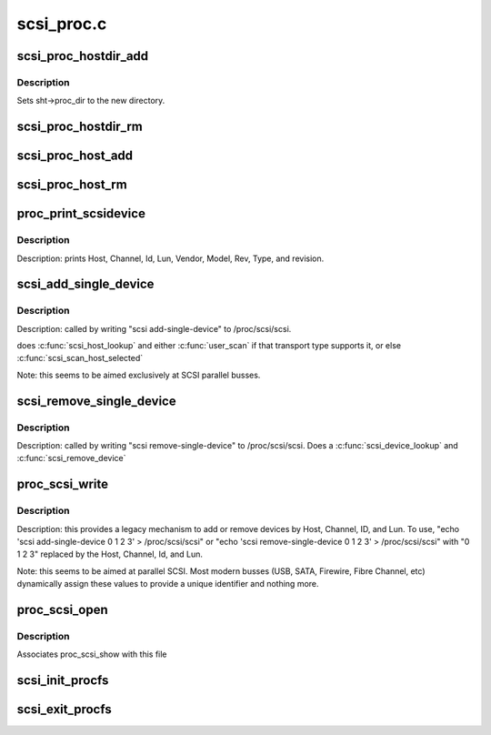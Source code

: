 .. -*- coding: utf-8; mode: rst -*-

===========
scsi_proc.c
===========

.. _`scsi_proc_hostdir_add`:

scsi_proc_hostdir_add
=====================

.. c:function:: void scsi_proc_hostdir_add (struct scsi_host_template *sht)

    Create directory in /proc for a scsi host

    :param struct scsi_host_template \*sht:
        owner of this directory


.. _`scsi_proc_hostdir_add.description`:

Description
-----------

Sets sht->proc_dir to the new directory.


.. _`scsi_proc_hostdir_rm`:

scsi_proc_hostdir_rm
====================

.. c:function:: void scsi_proc_hostdir_rm (struct scsi_host_template *sht)

    remove directory in /proc for a scsi host

    :param struct scsi_host_template \*sht:
        owner of directory


.. _`scsi_proc_host_add`:

scsi_proc_host_add
==================

.. c:function:: void scsi_proc_host_add (struct Scsi_Host *shost)

    Add entry for this host to appropriate /proc dir

    :param struct Scsi_Host \*shost:
        host to add


.. _`scsi_proc_host_rm`:

scsi_proc_host_rm
=================

.. c:function:: void scsi_proc_host_rm (struct Scsi_Host *shost)

    remove this host's entry from /proc

    :param struct Scsi_Host \*shost:
        which host


.. _`proc_print_scsidevice`:

proc_print_scsidevice
=====================

.. c:function:: int proc_print_scsidevice (struct device *dev, void *data)

    return data about this host

    :param struct device \*dev:
        A scsi device

    :param void \*data:
        :c:type:`struct seq_file <seq_file>` to output to.


.. _`proc_print_scsidevice.description`:

Description
-----------

Description: prints Host, Channel, Id, Lun, Vendor, Model, Rev, Type,
and revision.


.. _`scsi_add_single_device`:

scsi_add_single_device
======================

.. c:function:: int scsi_add_single_device (uint host, uint channel, uint id, uint lun)

    Respond to user request to probe for/add device

    :param uint host:
        user-supplied decimal integer

    :param uint channel:
        user-supplied decimal integer

    :param uint id:
        user-supplied decimal integer

    :param uint lun:
        user-supplied decimal integer


.. _`scsi_add_single_device.description`:

Description
-----------

Description: called by writing "scsi add-single-device" to /proc/scsi/scsi.

does :c:func:`scsi_host_lookup` and either :c:func:`user_scan` if that transport
type supports it, or else :c:func:`scsi_scan_host_selected`

Note: this seems to be aimed exclusively at SCSI parallel busses.


.. _`scsi_remove_single_device`:

scsi_remove_single_device
=========================

.. c:function:: int scsi_remove_single_device (uint host, uint channel, uint id, uint lun)

    Respond to user request to remove a device

    :param uint host:
        user-supplied decimal integer

    :param uint channel:
        user-supplied decimal integer

    :param uint id:
        user-supplied decimal integer

    :param uint lun:
        user-supplied decimal integer


.. _`scsi_remove_single_device.description`:

Description
-----------

Description: called by writing "scsi remove-single-device" to
/proc/scsi/scsi.  Does a :c:func:`scsi_device_lookup` and :c:func:`scsi_remove_device`


.. _`proc_scsi_write`:

proc_scsi_write
===============

.. c:function:: ssize_t proc_scsi_write (struct file *file, const char __user *buf, size_t length, loff_t *ppos)

    handle writes to /proc/scsi/scsi

    :param struct file \*file:
        not used

    :param const char __user \*buf:
        buffer to write

    :param size_t length:
        length of buf, at most PAGE_SIZE

    :param loff_t \*ppos:
        not used


.. _`proc_scsi_write.description`:

Description
-----------

Description: this provides a legacy mechanism to add or remove devices by
Host, Channel, ID, and Lun.  To use,
"echo 'scsi add-single-device 0 1 2 3' > /proc/scsi/scsi" or
"echo 'scsi remove-single-device 0 1 2 3' > /proc/scsi/scsi" with
"0 1 2 3" replaced by the Host, Channel, Id, and Lun.

Note: this seems to be aimed at parallel SCSI. Most modern busses (USB,
SATA, Firewire, Fibre Channel, etc) dynamically assign these values to
provide a unique identifier and nothing more.


.. _`proc_scsi_open`:

proc_scsi_open
==============

.. c:function:: int proc_scsi_open (struct inode *inode, struct file *file)

    glue function

    :param struct inode \*inode:
        not used

    :param struct file \*file:
        passed to :c:func:`single_open`


.. _`proc_scsi_open.description`:

Description
-----------

Associates proc_scsi_show with this file


.. _`scsi_init_procfs`:

scsi_init_procfs
================

.. c:function:: int scsi_init_procfs ( void)

    create scsi and scsi/scsi in procfs

    :param void:
        no arguments


.. _`scsi_exit_procfs`:

scsi_exit_procfs
================

.. c:function:: void scsi_exit_procfs ( void)

    Remove scsi/scsi and scsi from procfs

    :param void:
        no arguments

